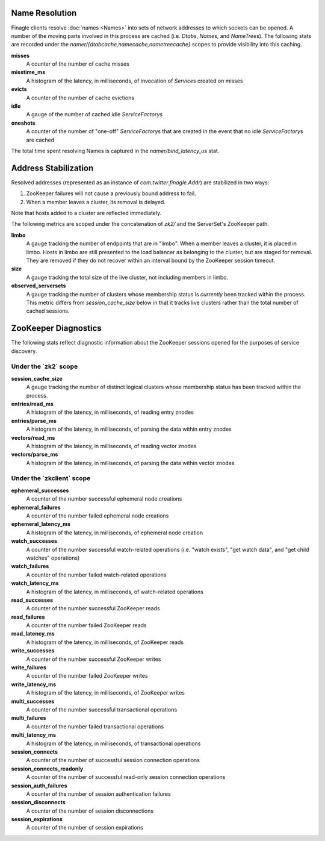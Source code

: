 Name Resolution
<<<<<<<<<<<<<<<

Finagle clients resolve :doc:`names <Names>` into sets of network
addresses to which sockets can be opened. A number of the moving parts
involved in this process are cached (i.e. `Dtab`\s, `Name`\s, and
`NameTree`\s). The following stats are recorded under the
`namer/{dtabcache,namecache,nametreecache}` scopes to provide
visibility into this caching.

**misses**
  A counter of the number of cache misses

**misstime_ms**
  A histogram of the latency, in milliseconds, of invocation of
  `Service`\s created on misses

**evicts**
  A counter of the number of cache evictions

**idle**
  A gauge of the number of cached idle `ServiceFactory`\s

**oneshots**
  A counter of the number of "one-off" `ServiceFactory`\s that are
  created in the event that no idle `ServiceFactory`\s are cached

The total time spent resolving Names is captured in the
`namer/bind_latency_us` stat.

Address Stabilization
<<<<<<<<<<<<<<<<<<<<<

Resolved addresses (represented as an instance of
`com.twitter.finagle.Addr`) are stabilized in two ways:

1. ZooKeeper failures will not cause a previously bound address to fail.
2. When a member leaves a cluster, its removal is delayed.

Note that hosts added to a cluster are reflected immediately.

The following metrics are scoped under the concatenation of `zk2/` and
the ServerSet's ZooKeeper path.

**limbo**
  A gauge tracking the number of endpoints that are in "limbo". When a
  member leaves a cluster, it is placed in limbo. Hosts in limbo are
  still presented to the load balancer as belonging to the cluster,
  but are staged for removal. They are removed if they do not recover
  within an interval bound by the ZooKeeper session timeout.

**size**
  A gauge tracking the total size of the live cluster, not including
  members in limbo.

**observed_serversets**
  A gauge tracking the number of clusters whose membership status is
  *currently* been tracked within the process. This metric differs from
  `session_cache_size` below in that it tracks live clusters rather
  than the total number of cached sessions.

ZooKeeper Diagnostics
<<<<<<<<<<<<<<<<<<<<<

The following stats reflect diagnostic information about the ZooKeeper
sessions opened for the purposes of service discovery.

Under the \`zk2\` scope
~~~~~~~~~~~~~~~~~~~~~~~

**session_cache_size**
  A gauge tracking the number of distinct logical clusters whose
  membership status has been tracked within the process.

**entries/read_ms**
  A histogram of the latency, in milliseconds, of reading entry znodes

**entries/parse_ms**
  A histogram of the latency, in milliseconds, of parsing the data
  within entry znodes

**vectors/read_ms**
  A histogram of the latency, in milliseconds, of reading vector znodes

**vectors/parse_ms**
  A histogram of the latency, in milliseconds, of parsing the data
  within vector znodes

Under the \`zkclient\` scope
~~~~~~~~~~~~~~~~~~~~~~~~~~~~

**ephemeral_successes**
  A counter of the number successful ephemeral node creations

**ephemeral_failures**
  A counter of the number failed ephemeral node creations

**ephemeral_latency_ms**
  A histogram of the latency, in milliseconds, of ephemeral node creation

**watch_successes**
  A counter of the number successful watch-related operations
  (i.e. "watch exists", "get watch data", and "get child watches"
  operations)

**watch_failures**
  A counter of the number failed watch-related operations

**watch_latency_ms**
  A histogram of the latency, in milliseconds, of watch-related operations

**read_successes**
  A counter of the number successful ZooKeeper reads

**read_failures**
  A counter of the number failed ZooKeeper reads

**read_latency_ms**
  A histogram of the latency, in milliseconds, of ZooKeeper reads

**write_successes**
  A counter of the number successful ZooKeeper writes

**write_failures**
  A counter of the number failed ZooKeeper writes

**write_latency_ms**
  A histogram of the latency, in milliseconds, of ZooKeeper writes

**multi_successes**
  A counter of the number successful transactional operations

**multi_failures**
  A counter of the number failed transactional operations

**multi_latency_ms**
  A histogram of the latency, in milliseconds, of transactional operations

**session_connects**
  A counter of the number of successful session connection operations

**session_connects_readonly**
  A counter of the number of successful read-only session connection operations

**session_auth_failures**
  A counter of the number of session authentication failures

**session_disconnects**
  A counter of the number of session disconnections

**session_expirations**
  A counter of the number of session expirations
